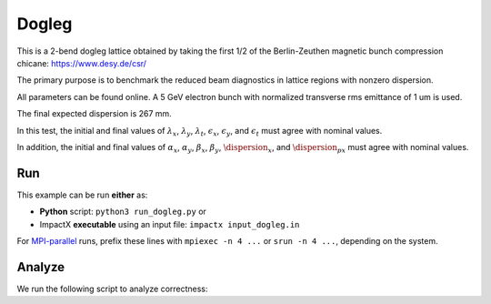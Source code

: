 .. _examples-dogleg:

Dogleg
=======

This is a 2-bend dogleg lattice obtained by taking the first 1/2 of the Berlin-Zeuthen magnetic bunch compression chicane:
https://www.desy.de/csr/

The primary purpose is to benchmark the reduced beam diagnostics in lattice regions with nonzero dispersion.

All parameters can be found online.  A 5 GeV electron bunch with normalized transverse rms emittance of 1 um is used.

The final expected dispersion is 267 mm.

In this test, the initial and final values of :math:`\lambda_x`, :math:`\lambda_y`, :math:`\lambda_t`, :math:`\epsilon_x`, :math:`\epsilon_y`, and :math:`\epsilon_t` must 
agree with nominal values.

In addition, the initial and final values of :math:`\alpha_x`, :math:`\alpha_y`, :math:`\beta_x`, :math:`\beta_y`, :math:`\dispersion_x`, and :math:`\dispersion_px` must
agree with nominal values.


Run
---

This example can be run **either** as:

* **Python** script: ``python3 run_dogleg.py`` or
* ImpactX **executable** using an input file: ``impactx input_dogleg.in``

For `MPI-parallel <https://www.mpi-forum.org>`__ runs, prefix these lines with ``mpiexec -n 4 ...`` or ``srun -n 4 ...``, depending on the system.

.. tab-set::

   .. tab-item:: Python: Script

       .. literalinclude:: run_dogleg.py
          :language: python3
          :caption: You can copy this file from ``examples/chicane/run_dogleg.py``.

   .. tab-item:: Executable: Input File

       .. literalinclude:: input_dogleg.in
          :language: ini
          :caption: You can copy this file from ``examples/chicane/input_dogleg.in``.


Analyze
-------

We run the following script to analyze correctness:

.. dropdown:: Script ``analysis_dogleg.py``

   .. literalinclude:: analysis_dogleg.py
      :language: python3
      :caption: You can copy this file from ``examples/y/analysis_dogleg.py``.

